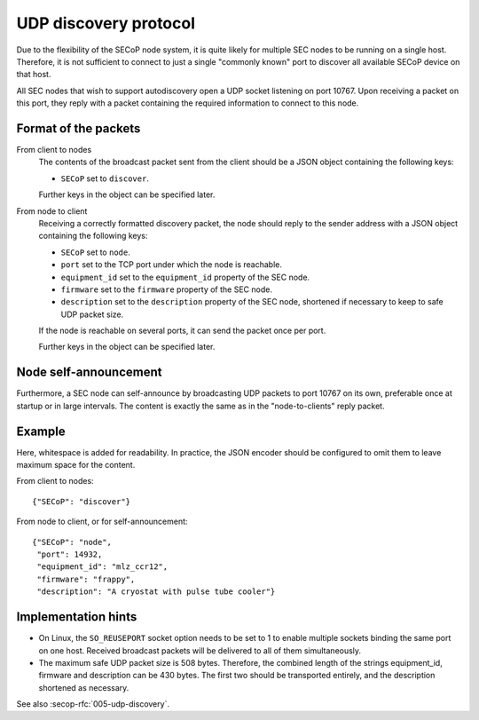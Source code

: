 UDP discovery protocol
======================

Due to the flexibility of the SECoP node system, it is quite likely for multiple
SEC nodes to be running on a single host.  Therefore, it is not sufficient to
connect to just a single "commonly known" port to discover all available SECoP
device on that host.

All SEC nodes that wish to support autodiscovery open a UDP socket listening on
port 10767.  Upon receiving a packet on this port, they reply with a packet
containing the required information to connect to this node.

Format of the packets
---------------------

From client to nodes
    The contents of the broadcast packet sent from the client should be a JSON
    object containing the following keys:

    - ``SECoP`` set to ``discover``.

    Further keys in the object can be specified later.

From node to client
    Receiving a correctly formatted discovery packet, the node should reply to
    the sender address with a JSON object containing the following keys:

    - ``SECoP`` set to ``node``.
    - ``port`` set to the TCP port under which the node is reachable.
    - ``equipment_id`` set to the ``equipment_id`` property of the SEC node.
    - ``firmware`` set to the ``firmware`` property of the SEC node.
    - ``description`` set to the ``description`` property of the SEC node,
      shortened if necessary to keep to safe UDP packet size.

    If the node is reachable on several ports, it can send the packet once per
    port.

    Further keys in the object can be specified later.

Node self-announcement
----------------------

Furthermore, a SEC node can self-announce by broadcasting UDP packets to port
10767 on its own, preferable once at startup or in large intervals.  The content
is exactly the same as in the "node-to-clients" reply packet.

Example
-------

Here, whitespace is added for readability.  In practice, the JSON encoder should
be configured to omit them to leave maximum space for the content.

From client to nodes::

    {"SECoP": "discover"}

From node to client, or for self-announcement::

    {"SECoP": "node",
     "port": 14932,
     "equipment_id": "mlz_ccr12",
     "firmware": "frappy",
     "description": "A cryostat with pulse tube cooler"}


Implementation hints
--------------------

- On Linux, the ``SO_REUSEPORT`` socket option needs to be set to 1 to enable
  multiple sockets binding the same port on one host.  Received broadcast
  packets will be delivered to all of them simultaneously.

- The maximum safe UDP packet size is 508 bytes.  Therefore, the combined length
  of the strings equipment_id, firmware and description can be 430 bytes.  The
  first two should be transported entirely, and the description shortened as
  necessary.


See also :secop-rfc:`005-udp-discovery`.
